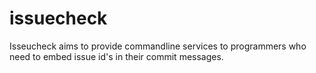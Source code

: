 * issuecheck

Isseucheck aims to provide commandline services to programmers who need to embed issue id's in their commit messages.
